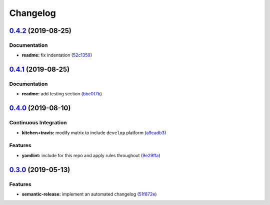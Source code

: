 
Changelog
=========

`0.4.2 <https://github.com/saltstack-formulas/keepalived-formula/compare/v0.4.1...v0.4.2>`_ (2019-08-25)
------------------------------------------------------------------------------------------------------------

Documentation
^^^^^^^^^^^^^


* **readme:** fix indentation (\ `52c1359 <https://github.com/saltstack-formulas/keepalived-formula/commit/52c1359>`_\ )

`0.4.1 <https://github.com/saltstack-formulas/keepalived-formula/compare/v0.4.0...v0.4.1>`_ (2019-08-25)
------------------------------------------------------------------------------------------------------------

Documentation
^^^^^^^^^^^^^


* **readme:** add testing section (\ `bbc0f7b <https://github.com/saltstack-formulas/keepalived-formula/commit/bbc0f7b>`_\ )

`0.4.0 <https://github.com/saltstack-formulas/keepalived-formula/compare/v0.3.0...v0.4.0>`_ (2019-08-10)
------------------------------------------------------------------------------------------------------------

Continuous Integration
^^^^^^^^^^^^^^^^^^^^^^


* **kitchen+travis:** modify matrix to include ``develop`` platform (\ `a9cadb3 <https://github.com/saltstack-formulas/keepalived-formula/commit/a9cadb3>`_\ )

Features
^^^^^^^^


* **yamllint:** include for this repo and apply rules throughout (\ `9e29ffa <https://github.com/saltstack-formulas/keepalived-formula/commit/9e29ffa>`_\ )

`0.3.0 <https://github.com/saltstack-formulas/keepalived-formula/compare/v0.2.0...v0.3.0>`_ (2019-05-13)
------------------------------------------------------------------------------------------------------------

Features
^^^^^^^^


* **semantic-release:** implement an automated changelog (\ `51f872e <https://github.com/saltstack-formulas/keepalived-formula/commit/51f872e>`_\ )
